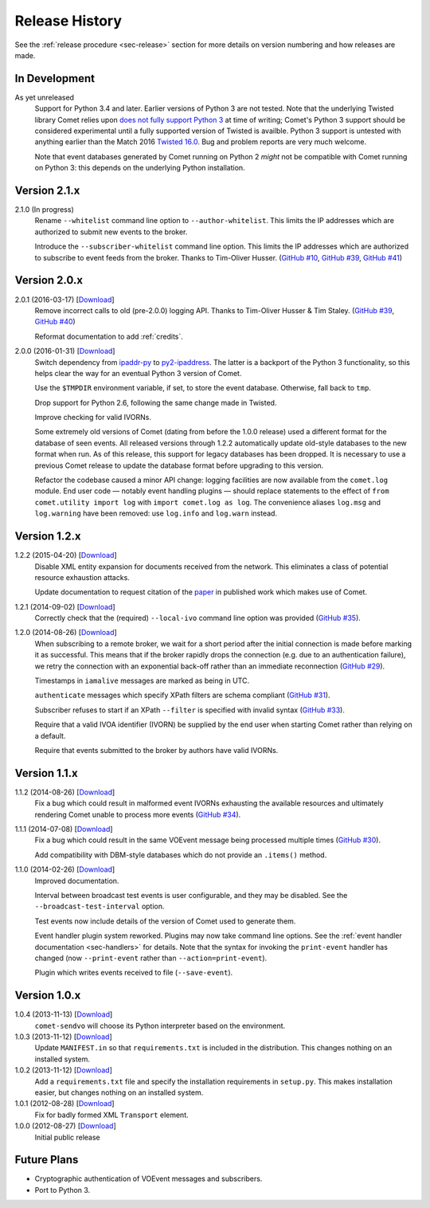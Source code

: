 .. _sec-history:

Release History
===============

See the :ref:`release procedure <sec-release>` section for more details on
version numbering and how releases are made.

In Development
--------------

As yet unreleased
    Support for Python 3.4 and later. Earlier versions of Python 3 are not
    tested. Note that the underlying Twisted library Comet relies upon `does
    not fully support Python 3`_ at time of writing; Comet's Python 3 support
    should be considered experimental until a fully supported version of
    Twisted is availble. Python 3 support is untested with anything earlier
    than the Match 2016 `Twisted 16.0`_. Bug and problem reports are very much
    welcome.

    Note that event databases generated by Comet running on Python 2 *might*
    not be compatible with Comet running on Python 3: this depends on the
    underlying Python installation.

.. _does not fully support Python 3: https://twistedmatrix.com/trac/milestone/Python-3.x
.. _Twisted 16.0: http://labs.twistedmatrix.com/2016/03/twisted-160-released.html

Version 2.1.x
-------------

2.1.0 (In progress)
    Rename ``--whitelist`` command line option to ``--author-whitelist``. This
    limits the IP addresses which are authorized to submit new events to the
    broker.

    Introduce the ``--subscriber-whitelist`` command line option. This limits
    the IP addresses which are authorized to subscribe to event feeds from the
    broker. Thanks to Tim-Oliver Husser. (`GitHub #10`_, `GitHub #39`_,
    `GitHub #41`_)

.. _GitHub #10: https://github.com/jdswinbank/Comet/issues/10
.. _GitHub #39: https://github.com/jdswinbank/Comet/issues/39
.. _GitHub #41: https://github.com/jdswinbank/Comet/issues/41

Version 2.0.x
-------------

2.0.1 (2016-03-17) [`Download <//github.com/jdswinbank/Comet/tarball/2.0.1>`__]
    Remove incorrect calls to old (pre-2.0.0) logging API. Thanks to
    Tim-Oliver Husser & Tim Staley. (`GitHub #39`_, `GitHub #40`_)

    Reformat documentation to add :ref:`credits`.

.. _GitHub #39: https://github.com/jdswinbank/Comet/issues/39
.. _GitHub #40: https://github.com/jdswinbank/Comet/issues/40

2.0.0 (2016-01-31) [`Download <//github.com/jdswinbank/Comet/tarball/2.0.0>`__]
    Switch dependency from `ipaddr-py`_ to `py2-ipaddress`_. The latter is a
    backport of the Python 3 functionality, so this helps clear the way for an
    eventual Python 3 version of Comet.

    Use the ``$TMPDIR`` environment variable, if set, to store the event
    database. Otherwise, fall back to ``tmp``.

    Drop support for Python 2.6, following the same change made in Twisted.

    Improve checking for valid IVORNs.

    Some extremely old versions of Comet (dating from before the 1.0.0
    release) used a different format for the database of seen events. All
    released versions through 1.2.2 automatically update old-style databases
    to the new format when run. As of this release, this support for legacy
    databases has been dropped. It is necessary to use a previous Comet
    release to update the database format before upgrading to this version.

    Refactor the codebase caused a minor API change: logging facilities are
    now available from the ``comet.log`` module. End user code — notably event
    handling plugins — should replace statements to the effect of ``from
    comet.utility import log`` with ``import comet.log as log``. The
    convenience aliases ``log.msg`` and ``log.warning`` have been removed: use
    ``log.info`` and ``log.warn`` instead.

.. _ipaddr-py: https://code.google.com/p/ipaddr-py/
.. _py2-ipaddress: https://bitbucket.org/kwi/py2-ipaddress/

Version 1.2.x
-------------

1.2.2 (2015-04-20) [`Download <//github.com/jdswinbank/Comet/tarball/1.2.2>`__]
    Disable XML entity expansion for documents received from the network.
    This eliminates a class of potential resource exhaustion attacks.

    Update documentation to request citation of the `paper`_ in published work
    which makes use of Comet.

1.2.1 (2014-09-02) [`Download <//github.com/jdswinbank/Comet/tarball/1.2.1>`__]
    Correctly check that the (required) ``--local-ivo`` command line option
    was provided (`GitHub #35`_).

1.2.0 (2014-08-26) [`Download <//github.com/jdswinbank/Comet/tarball/1.2.0>`__]
    When subscribing to a remote broker, we wait for a short period after the
    initial connection is made before marking it as successful. This means
    that if the broker rapidly drops the connection (e.g. due to an
    authentication failure), we retry the connection with an exponential
    back-off rather than an immediate reconnection (`GitHub #29`_).

    Timestamps in ``iamalive`` messages are marked as being in UTC.

    ``authenticate`` messages which specify XPath filters are schema
    compliant (`GitHub #31`_).

    Subscriber refuses to start if an XPath ``--filter`` is specified with
    invalid syntax (`GitHub #33`_).

    Require that a valid IVOA identifier (IVORN) be supplied by the end user
    when starting Comet rather than relying on a default.

    Require that events submitted to the broker by authors have valid IVORNs.

.. _paper: http://adsabs.harvard.edu/abs/2014A%26C.....7...12S
.. _GitHub #29: https://github.com/jdswinbank/Comet/issues/29
.. _GitHub #31: https://github.com/jdswinbank/Comet/issues/31
.. _GitHub #33: https://github.com/jdswinbank/Comet/issues/33
.. _GitHub #35: https://github.com/jdswinbank/Comet/issues/33


Version 1.1.x
-------------

1.1.2 (2014-08-26) [`Download <//github.com/jdswinbank/Comet/tarball/1.1.2>`__]
    Fix a bug which could result in malformed event IVORNs exhausting the
    available resources and ultimately rendering Comet unable to process more
    events (`GitHub #34`_).

1.1.1 (2014-07-08) [`Download <https://github.com/jdswinbank/Comet/tarball/1.1.1>`__]
    Fix a bug which could result in the same VOEvent message being processed
    multiple times (`GitHub #30`_).

    Add compatibility with DBM-style databases which do not provide an
    ``.items()`` method.

1.1.0 (2014-02-26) [`Download <https://github.com/jdswinbank/Comet/tarball/1.1.0>`__]
    Improved documentation.

    Interval between broadcast test events is user configurable, and they may
    be disabled. See the ``--broadcast-test-interval`` option.

    Test events now include details of the version of Comet used to generate
    them.

    Event handler plugin system reworked. Plugins may now take command line
    options. See the :ref:`event handler documentation <sec-handlers>` for
    details. Note that the syntax for invoking the ``print-event`` handler has
    changed (now ``--print-event`` rather than ``--action=print-event``).

    Plugin which writes events received to file (``--save-event``).

.. _GitHub #30: https://github.com/jdswinbank/Comet/issues/30
.. _GitHub #34: https://github.com/jdswinbank/Comet/issues/34


Version 1.0.x
-------------

1.0.4 (2013-11-13) [`Download <https://github.com/jdswinbank/Comet/tarball/1.0.4>`__]
   ``comet-sendvo`` will choose its Python interpreter based on the
   environment.

1.0.3 (2013-11-12) [`Download <https://github.com/jdswinbank/Comet/tarball/1.0.3>`__]
   Update ``MANIFEST.in`` so that ``requirements.txt`` is included in the
   distribution. This changes nothing on an installed system.

1.0.2 (2013-11-12) [`Download <https://github.com/jdswinbank/Comet/tarball/1.0.2>`__]
   Add a ``requirements.txt`` file and specify the installation requirements
   in ``setup.py``. This makes installation easier, but changes nothing on an
   installed system.

1.0.1 (2012-08-28) [`Download <https://github.com/jdswinbank/Comet/tarball/1.0.1>`__]
   Fix for badly formed XML ``Transport`` element.

1.0.0 (2012-08-27) [`Download <https://github.com/jdswinbank/Comet/tarball/1.0.0>`__]
   Initial public release


Future Plans
------------

* Cryptographic authentication of VOEvent messages and subscribers.
* Port to Python 3.
